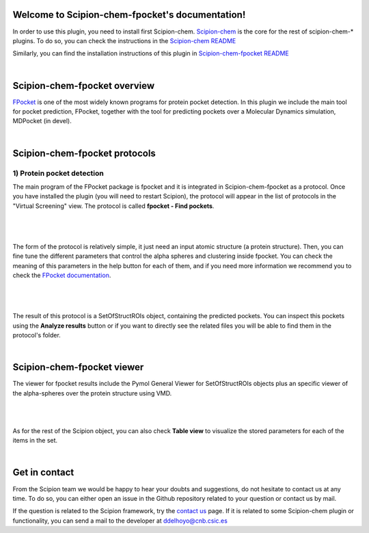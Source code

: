 
.. _docs-chem-fpocket:

.. figure:: ../images/fpocket_logo.png
   :alt: fpocket logo

Welcome to Scipion-chem-fpocket's documentation!
=================================================
In order to use this plugin, you need to install first Scipion-chem.
`Scipion-chem <https://github.com/scipion-chem/docs>`_
is the core for the rest of scipion-chem-\* plugins. To do so, you can check the instructions in the
`Scipion-chem README <https://github.com/scipion-chem/scipion-chem/blob/master/README.rst>`_

Similarly, you can find the installation instructions of this plugin in
`Scipion-chem-fpocket README <https://github.com/scipion-chem/scipion-chem-fpocket/blob/master/README.rst>`_

|

Scipion-chem-fpocket overview
========================================
`FPocket <https://github.com/Discngine/fpocket>`_ is one of the most widely known programs for protein pocket detection.
In this plugin we include the main tool for pocket prediction, FPocket, together with the tool for predicting pockets
over a Molecular Dynamics simulation, MDPocket (in devel).

|

Scipion-chem-fpocket protocols
========================================

1) **Protein pocket detection**
-------------------------------
The main program of the FPocket package is fpocket and it is integrated in Scipion-chem-fpocket as a protocol.
Once you have installed the plugin (you will need to restart Scipion), the protocol will appear in the list of
protocols in the "Virtual Screening" view. The protocol is called **fpocket - Find pockets**.

|

.. figure:: ../images/fpocket_protocol.png
   :alt: fpocket protocol

|

The form of the protocol is relatively simple, it just need an input atomic structure (a protein structure).
Then, you can fine tune the different parameters that control the alpha spheres and clustering inside fpocket.
You can check the meaning of this parameters in the help button for each of them, and if you need more information
we recommend you to check the `FPocket documentation <https://github.com/Discngine/fpocket/blob/master/doc/MANUAL.md>`_.

|

.. figure:: ../images/fpocket_form.png
   :alt: fpocket form

|

The result of this protocol is a SetOfStructROIs object, containing the predicted pockets. You can inspect this pockets
using the **Analyze results** button or if you want to directly see the related files you will be able to find them
in the protocol's folder.

|

Scipion-chem-fpocket viewer
==============================
The viewer for fpocket results include the Pymol General Viewer for SetOfStructROIs objects plus an specific viewer of
the alpha-spheres over the protein structure using VMD.

|

|viewer|  |vmd|

|

.. |viewer| image:: ../images/fpocket_viewer.png
   :alt: fpocket viewer
   :width: 50%

.. |vmd| image:: ../images/fpocket_vmd.png
   :alt: fpocket vmd
   :width: 45%

As for the rest of the Scipion object, you can also check **Table view** to visualize the stored parameters for each of
the items in the set.

|

Get in contact
==================

From the Scipion team we would be happy to hear your doubts and suggestions, do not hesitate to contact us at any
time. To do so, you can either open an issue in the Github repository related to your question or
contact us by mail.

If the question is related to the Scipion framework, try the `contact us <https://scipion.i2pc.es/contact>`_ page.
If it is related to some Scipion-chem plugin or functionality, you can send a mail to
the developer at ddelhoyo@cnb.csic.es


